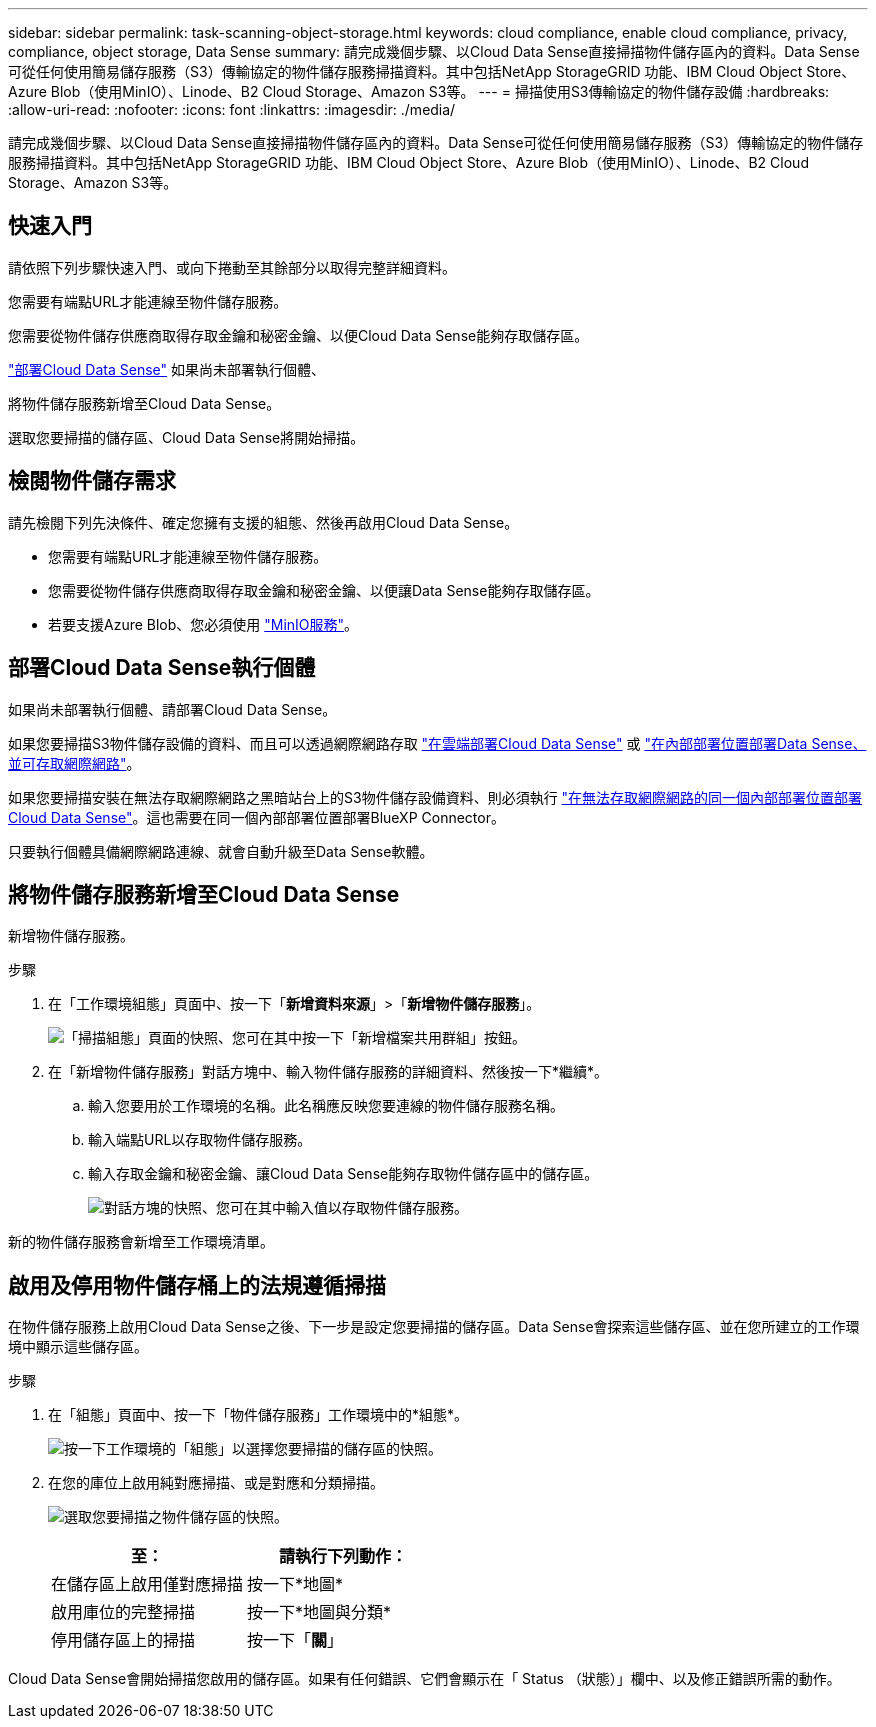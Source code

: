 ---
sidebar: sidebar 
permalink: task-scanning-object-storage.html 
keywords: cloud compliance, enable cloud compliance, privacy, compliance, object storage, Data Sense 
summary: 請完成幾個步驟、以Cloud Data Sense直接掃描物件儲存區內的資料。Data Sense可從任何使用簡易儲存服務（S3）傳輸協定的物件儲存服務掃描資料。其中包括NetApp StorageGRID 功能、IBM Cloud Object Store、Azure Blob（使用MinIO）、Linode、B2 Cloud Storage、Amazon S3等。 
---
= 掃描使用S3傳輸協定的物件儲存設備
:hardbreaks:
:allow-uri-read: 
:nofooter: 
:icons: font
:linkattrs: 
:imagesdir: ./media/


[role="lead"]
請完成幾個步驟、以Cloud Data Sense直接掃描物件儲存區內的資料。Data Sense可從任何使用簡易儲存服務（S3）傳輸協定的物件儲存服務掃描資料。其中包括NetApp StorageGRID 功能、IBM Cloud Object Store、Azure Blob（使用MinIO）、Linode、B2 Cloud Storage、Amazon S3等。



== 快速入門

請依照下列步驟快速入門、或向下捲動至其餘部分以取得完整詳細資料。

[role="quick-margin-para"]
您需要有端點URL才能連線至物件儲存服務。

[role="quick-margin-para"]
您需要從物件儲存供應商取得存取金鑰和秘密金鑰、以便Cloud Data Sense能夠存取儲存區。

[role="quick-margin-para"]
link:task-deploy-cloud-compliance.html["部署Cloud Data Sense"^] 如果尚未部署執行個體、

[role="quick-margin-para"]
將物件儲存服務新增至Cloud Data Sense。

[role="quick-margin-para"]
選取您要掃描的儲存區、Cloud Data Sense將開始掃描。



== 檢閱物件儲存需求

請先檢閱下列先決條件、確定您擁有支援的組態、然後再啟用Cloud Data Sense。

* 您需要有端點URL才能連線至物件儲存服務。
* 您需要從物件儲存供應商取得存取金鑰和秘密金鑰、以便讓Data Sense能夠存取儲存區。
* 若要支援Azure Blob、您必須使用 link:https://min.io/["MinIO服務"^]。




== 部署Cloud Data Sense執行個體

如果尚未部署執行個體、請部署Cloud Data Sense。

如果您要掃描S3物件儲存設備的資料、而且可以透過網際網路存取 link:task-deploy-cloud-compliance.html["在雲端部署Cloud Data Sense"^] 或 link:task-deploy-compliance-onprem.html["在內部部署位置部署Data Sense、並可存取網際網路"^]。

如果您要掃描安裝在無法存取網際網路之黑暗站台上的S3物件儲存設備資料、則必須執行 link:task-deploy-compliance-dark-site.html["在無法存取網際網路的同一個內部部署位置部署Cloud Data Sense"^]。這也需要在同一個內部部署位置部署BlueXP Connector。

只要執行個體具備網際網路連線、就會自動升級至Data Sense軟體。



== 將物件儲存服務新增至Cloud Data Sense

新增物件儲存服務。

.步驟
. 在「工作環境組態」頁面中、按一下「*新增資料來源*」>「*新增物件儲存服務*」。
+
image:screenshot_compliance_add_object_storage_button.png["「掃描組態」頁面的快照、您可在其中按一下「新增檔案共用群組」按鈕。"]

. 在「新增物件儲存服務」對話方塊中、輸入物件儲存服務的詳細資料、然後按一下*繼續*。
+
.. 輸入您要用於工作環境的名稱。此名稱應反映您要連線的物件儲存服務名稱。
.. 輸入端點URL以存取物件儲存服務。
.. 輸入存取金鑰和秘密金鑰、讓Cloud Data Sense能夠存取物件儲存區中的儲存區。
+
image:screenshot_compliance_add_object_storage.png["對話方塊的快照、您可在其中輸入值以存取物件儲存服務。"]





新的物件儲存服務會新增至工作環境清單。



== 啟用及停用物件儲存桶上的法規遵循掃描

在物件儲存服務上啟用Cloud Data Sense之後、下一步是設定您要掃描的儲存區。Data Sense會探索這些儲存區、並在您所建立的工作環境中顯示這些儲存區。

.步驟
. 在「組態」頁面中、按一下「物件儲存服務」工作環境中的*組態*。
+
image:screenshot_compliance_object_storage_config.png["按一下工作環境的「組態」以選擇您要掃描的儲存區的快照。"]

. 在您的庫位上啟用純對應掃描、或是對應和分類掃描。
+
image:screenshot_compliance_object_storage_select_buckets.png["選取您要掃描之物件儲存區的快照。"]

+
[cols="45,45"]
|===
| 至： | 請執行下列動作： 


| 在儲存區上啟用僅對應掃描 | 按一下*地圖* 


| 啟用庫位的完整掃描 | 按一下*地圖與分類* 


| 停用儲存區上的掃描 | 按一下「*關*」 
|===


Cloud Data Sense會開始掃描您啟用的儲存區。如果有任何錯誤、它們會顯示在「 Status （狀態）」欄中、以及修正錯誤所需的動作。
